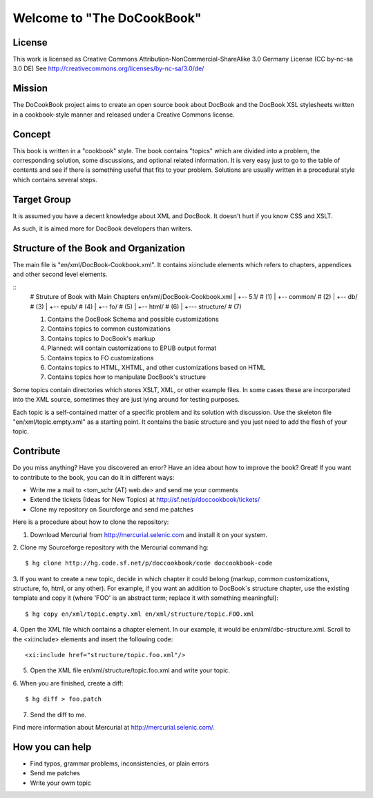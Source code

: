 ===================================
Welcome to "The DoCookBook"
===================================

License
-------
This work is licensed as Creative Commons Attribution-NonCommercial-ShareAlike 3.0 Germany License
(CC by-nc-sa 3.0 DE) See http://creativecommons.org/licenses/by-nc-sa/3.0/de/


Mission
-------
The DoCookBook project aims to create an open source book about DocBook and the DocBook XSL 
stylesheets written in a cookbook-style manner and released under a Creative Commons license.


Concept
-------
This book is written in a "cookbook" style. The book contains "topics"
which are divided into a problem, the corresponding solution, some 
discussions, and optional related information.
It is very easy just to go to the table of contents and see if there
is something useful that fits to your problem.
Solutions are usually written in a procedural style which contains
several steps.


Target Group
------------
It is assumed you have a decent knowledge about XML and DocBook. It doesn't
hurt if you know CSS and XSLT.

As such, it is aimed more for DocBook developers than writers.


Structure of the Book and Organization
--------------------------------------

The main file is "en/xml/DocBook-Cookbook.xml". It contains xi:include
elements which refers to chapters, appendices and other second level
elements.

::
  # Struture of Book with Main Chapters 
  en/xml/DocBook-Cookbook.xml
  |
  +-- 5.1/        # (1)
  |
  +-- common/     # (2)
  |
  +-- db/         # (3)
  |
  +-- epub/       # (4)
  | 
  +-- fo/         # (5)
  |
  +-- html/       # (6)
  |
  +--- structure/ # (7)

  (1) Contains the DocBook Schema and possible customizations
  (2) Contains topics to common customizations
  (3) Contains topics to DocBook's markup
  (4) Planned: will contain customizations to EPUB output format
  (5) Contains topics to FO customizations
  (6) Contains topics to HTML, XHTML, and other customizations based on HTML
  (7) Contains topics how to manipulate DocBook's structure


Some topics contain directories which stores XSLT, XML, or other example files.
In some cases these are incorporated into the XML source, sometimes they are
just lying around for testing purposes.

Each topic is a self-contained matter of a specific problem and its solution
with discussion. Use the skeleton file "en/xml/topic.empty.xml"  as a starting point.
It contains the basic structure and you just need to add the flesh of your topic.


Contribute
----------
Do you miss anything? Have you discovered an error? Have an idea about how
to improve the book? Great! If you want to contribute to the book, you can
do it in different ways:

* Write me a mail to <tom_schr (AT) web.de> and send me your comments
* Extend the tickets (Ideas for New Topics) at http://sf.net/p/doccookbook/tickets/
* Clone my repository on Sourcforge and send me patches

Here is a procedure about how to clone the repository:

1. Download Mercurial from http://mercurial.selenic.com and install it on your system.

2. Clone my Sourceforge repository with the Mercurial command hg:
::
  $ hg clone http://hg.code.sf.net/p/doccookbook/code doccookbook-code

3. If you want to create a new topic, decide in which chapter it could belong (markup, common customizations, structure, fo, html, or any other). For example, if you want an addition to DocBook´s structure chapter, use the existing template and copy it (where 'FOO' is an abstract term; replace it with something meaningful):
::
  $ hg copy en/xml/topic.empty.xml en/xml/structure/topic.FOO.xml

4. Open the XML file which contains a chapter element. In our example, it would be en/xml/dbc-structure.xml. Scroll to the <xi:include> elements and insert the following code:
::
  <xi:include href="structure/topic.foo.xml"/>

5. Open the XML file en/xml/structure/topic.foo.xml and write your topic.

6. When you are finished, create a diff:
::
  $ hg diff > foo.patch

7. Send the diff to me.


Find more information about Mercurial at http://mercurial.selenic.com/.


How you can help
----------------

* Find typos, grammar problems, inconsistencies, or plain errors
* Send me patches
* Write your owm topic


